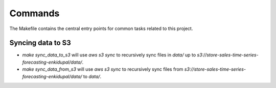 Commands
========

The Makefile contains the central entry points for common tasks related to this project.

Syncing data to S3
^^^^^^^^^^^^^^^^^^

* `make sync_data_to_s3` will use `aws s3 sync` to recursively sync files in `data/` up to `s3://store-sales-time-series-forecasting-enkidupal/data/`.
* `make sync_data_from_s3` will use `aws s3 sync` to recursively sync files from `s3://store-sales-time-series-forecasting-enkidupal/data/` to `data/`.
